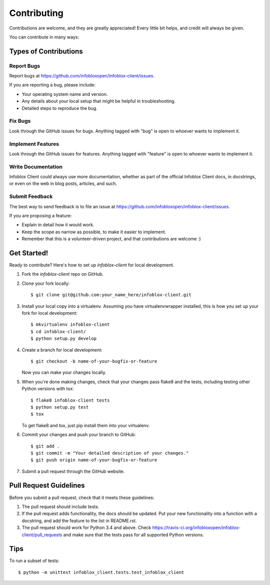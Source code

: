 ============
Contributing
============

Contributions are welcome, and they are greatly appreciated! Every
little bit helps, and credit will always be given.

You can contribute in many ways:

Types of Contributions
----------------------

Report Bugs
~~~~~~~~~~~

Report bugs at https://github.com/infobloxopen/infoblox-client/issues.

If you are reporting a bug, please include:

* Your operating system name and version.
* Any details about your local setup that might be helpful in troubleshooting.
* Detailed steps to reproduce the bug.

Fix Bugs
~~~~~~~~

Look through the GitHub issues for bugs. Anything tagged with "bug"
is open to whoever wants to implement it.

Implement Features
~~~~~~~~~~~~~~~~~~

Look through the GitHub issues for features. Anything tagged with "feature"
is open to whoever wants to implement it.

Write Documentation
~~~~~~~~~~~~~~~~~~~

Infoblox Client could always use more documentation, whether as part of the
official Infoblox Client docs, in docstrings, or even on the web in blog posts,
articles, and such.

Submit Feedback
~~~~~~~~~~~~~~~

The best way to send feedback is to file an issue at https://github.com/infobloxopen/infoblox-client/issues.

If you are proposing a feature:

* Explain in detail how it would work.
* Keep the scope as narrow as possible, to make it easier to implement.
* Remember that this is a volunteer-driven project, and that contributions
  are welcome :)

Get Started!
------------

Ready to contribute? Here's how to set up `infoblox-client` for local development.

1. Fork the `infoblox-client` repo on GitHub.
2. Clone your fork locally::

    $ git clone git@github.com:your_name_here/infoblox-client.git

3. Install your local copy into a virtualenv. Assuming you have virtualenvwrapper installed, this is how you set up your fork for local development::

    $ mkvirtualenv infoblox-client
    $ cd infoblox-client/
    $ python setup.py develop

4. Create a branch for local development::

    $ git checkout -b name-of-your-bugfix-or-feature

   Now you can make your changes locally.

5. When you're done making changes, check that your changes pass flake8 and the tests, including testing other Python versions with tox::

    $ flake8 infoblox-client tests
    $ python setup.py test
    $ tox

   To get flake8 and tox, just pip install them into your virtualenv.

6. Commit your changes and push your branch to GitHub::

    $ git add .
    $ git commit -m "Your detailed description of your changes."
    $ git push origin name-of-your-bugfix-or-feature

7. Submit a pull request through the GitHub website.

Pull Request Guidelines
-----------------------

Before you submit a pull request, check that it meets these guidelines:

1. The pull request should include tests.
2. If the pull request adds functionality, the docs should be updated. Put
   your new functionality into a function with a docstring, and add the
   feature to the list in README.rst.
3. The pull request should work for Python 3.4 and above. Check
   https://travis-ci.org/infobloxopen/infoblox-client/pull_requests
   and make sure that the tests pass for all supported Python versions.

Tips
----

To run a subset of tests::

    $ python -m unittest infoblox_client.tests.test_infoblox_client
